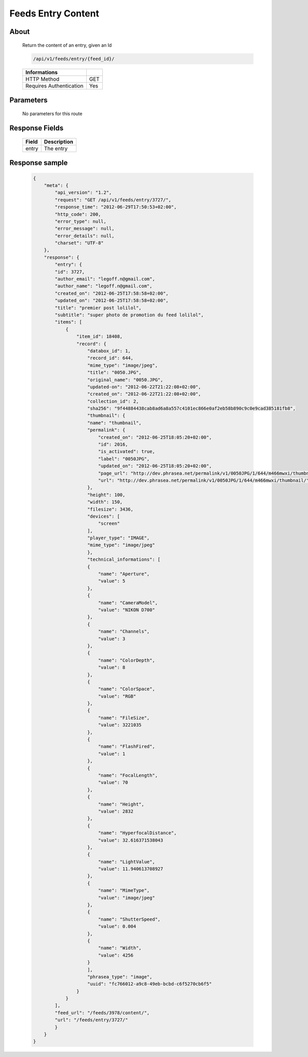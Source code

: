 Feeds Entry Content
========================

About
-----

  Return the content of an entry, given an Id

  .. code-block:: bash

    /api/v1/feeds/entry/{feed_id}/

  ======================== =====
   Informations
  ======================== =====
   HTTP Method              GET
   Requires Authentication  Yes
  ======================== =====

Parameters
----------

  No parameters for this route

Response Fields
---------------

  =============== ================================
   Field           Description
  =============== ================================
   entry 	       The entry
  =============== ================================

Response sample
---------------

  .. code-block:: javascript

    {
        "meta": {
            "api_version": "1.2",
            "request": "GET /api/v1/feeds/entry/3727/",
            "response_time": "2012-06-29T17:50:53+02:00",
            "http_code": 200,
            "error_type": null,
            "error_message": null,
            "error_details": null,
            "charset": "UTF-8"
        },
        "response": {
            "entry": {
            "id": 3727,
            "author_email": "legoff.n@gmail.com",
            "author_name": "legoff.n@gmail.com",
            "created_on": "2012-06-25T17:58:58+02:00",
            "updated_on": "2012-06-25T17:58:58+02:00",
            "title": "premier post lolilol",
            "subtitle": "super photo de promotion du feed lolilol",
            "items": [
                {
                    "item_id": 18408,
                    "record": {
                        "databox_id": 1,
                        "record_id": 644,
                        "mime_type": "image/jpeg",
                        "title": "0050.JPG",
                        "original_name": "0050.JPG",
                        "updated-on": "2012-06-22T21:22:08+02:00",
                        "created_on": "2012-06-22T21:22:08+02:00",
                        "collection_id": 2,
                        "sha256": "9f44884438cab8ad6a8a557c4101ec866e0af2eb58b890c9c0e9cad385181fb8",
                        "thumbnail": {
                        "name": "thumbnail",
                        "permalink": {
                            "created_on": "2012-06-25T18:05:20+02:00",
                            "id": 2016,
                            "is_activated": true,
                            "label": "0050JPG",
                            "updated_on": "2012-06-25T18:05:20+02:00",
                            "page_url": "http://dev.phrasea.net/permalink/v1/0050JPG/1/644/m466mwxi/thumbnail/view/",
                            "url": "http://dev.phrasea.net/permalink/v1/0050JPG/1/644/m466mwxi/thumbnail/"
                        },
                        "height": 100,
                        "width": 150,
                        "filesize": 3436,
                        "devices": [
                            "screen"
                        ],
                        "player_type": "IMAGE",
                        "mime_type": "image/jpeg"
                        },
                        "technical_informations": [
                        {
                            "name": "Aperture",
                            "value": 5
                        },
                        {
                            "name": "CameraModel",
                            "value": "NIKON D700"
                        },
                        {
                            "name": "Channels",
                            "value": 3
                        },
                        {
                            "name": "ColorDepth",
                            "value": 8
                        },
                        {
                            "name": "ColorSpace",
                            "value": "RGB"
                        },
                        {
                            "name": "FileSize",
                            "value": 3221035
                        },
                        {
                            "name": "FlashFired",
                            "value": 1
                        },
                        {
                            "name": "FocalLength",
                            "value": 70
                        },
                        {
                            "name": "Height",
                            "value": 2832
                        },
                        {
                            "name": "HyperfocalDistance",
                            "value": 32.616371538043
                        },
                        {
                            "name": "LightValue",
                            "value": 11.940613708927
                        },
                        {
                            "name": "MimeType",
                            "value": "image/jpeg"
                        },
                        {
                            "name": "ShutterSpeed",
                            "value": 0.004
                        },
                        {
                            "name": "Width",
                            "value": 4256
                        }
                        ],
                        "phrasea_type": "image",
                        "uuid": "fc766012-a9c8-49eb-bcbd-c6f5270cb6f5"
                    }
                }
            ],
            "feed_url": "/feeds/3978/content/",
            "url": "/feeds/entry/3727/"
            }
        }
    }